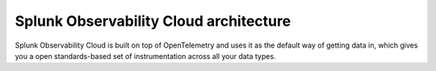 .. _architecture:

*******************************************
Splunk Observability Cloud architecture
*******************************************

.. meta::
   :description: Overview of the architecture of Splunk Observability Cloud

Splunk Observability Cloud is built on top of OpenTelemetry and uses it as the default way of getting data in, which gives you a open standards-based set of instrumentation across all your data types.

.. mermaid::

  %%{
    init: {
      'theme': 'base',
      'themeVariables': {
        'primaryColor': '#FFFFFF',
        'primaryTextColor': '#000000',
        'primaryBorderColor': '#000000',
        'nodeBorder':'#000000',
        'lineColor': '#000000',
      }
    }
  }%%

  flowchart LR
      %% LR indicates the direction (left-to-right)


      classDef default fill:#FFFFFF, stroke:#000
      classDef platform fill:#acd1a4, stroke:#000
      classDef loc fill:#fdf8a4, stroke:#000
      classDef dataColor fill:#d9d9d9, stroke:#000
      classDef otelColor fill:#afcedb, stroke:#000
      classDef ingestionColor fill:#fbc477, stroke:#000
      classDef processingColor fill:#fab9b4, stroke:#000
      classDef analyticsColor fill:#f999cb, stroke:#000

      log-->splunkPlatform[(Splunk platform)]:::platform-->logObserver[(Log Observer Connect)]:::loc-->analytics
      
      subgraph o11yArchitecture[&nbsp&nbsp&nbsp&nbsp&nbsp&nbsp&nbsp&nbsp&nbsp&nbspSplunk Observability Cloud Architecture]
      direction LR
        data-->otel-->ingestion
        ingestion-->processingRetention-->analytics

        class data dataColor
        
        subgraph data[Data sources]
            direction LR
            log(Logs)
            disTrace(Distributed traces)
            metric(Metrics)
        end 
        
        class otel otelColor

        subgraph otel[OpenTelemetry Collector]
            direction LR
            aggregate((aggregate))
            parse((parse, extract, enrich))
            delete((delete))
        end

        class ingestion ingestionColor

        subgraph ingestion[Ingestion]
            direction LR 
            traceAssembly(Trace assembly)
            quantizer(Quantizer)---rollups(Rollups)
            quantizer---lagAdjust(Dynamic lag adjustment)
            metadataExtraction(Metadata extraction)
        end

        class processingRetention processingColor

        subgraph processingRetention[Processing and retention]
            direction LR 
            indexStorage(Indexing and storage)
            traceMetricization(Trace metricization)
        end

        class analytics analyticsColor

        subgraph analytics[Analytics]
            direction LR 
            traceAnalyis(Tracing analysis)
            predictiveAnalysis(Predictive analytics)
            incidentAnalysis(Incident analysis)
            anommalyDetection(Anomaly detection)
            signalflow(SignalFlow)
            historicalBaseline(Historical baselines)
        end

      end
